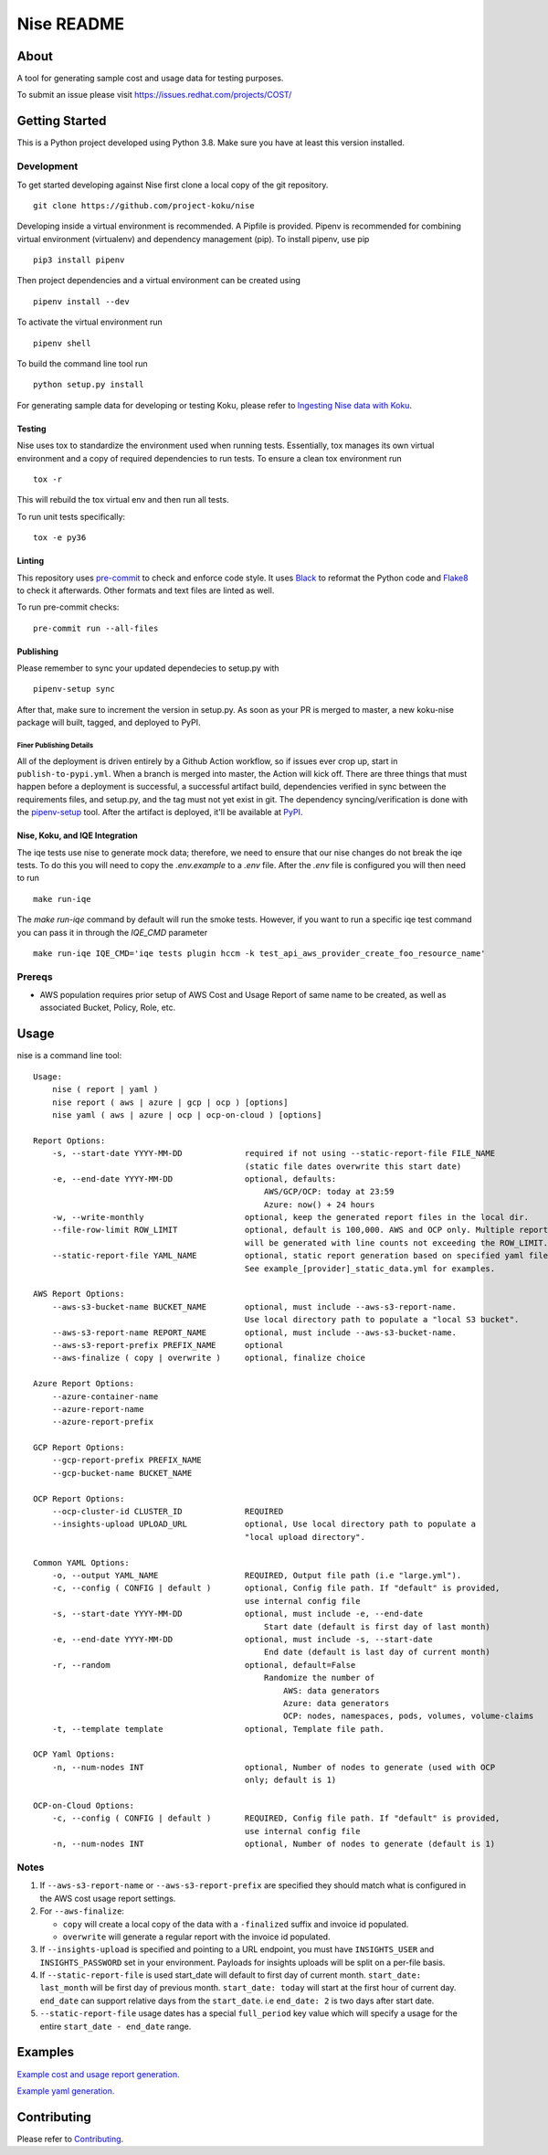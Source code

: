 ===========
Nise README
===========
|license| |PyPI| |Build Status| |Unittests| |codecov| |Updates|

-----
About
-----

A tool for generating sample cost and usage data for testing purposes.

To submit an issue please visit https://issues.redhat.com/projects/COST/

---------------
Getting Started
---------------

This is a Python project developed using Python 3.8. Make sure you have at least this version installed.

Development
===========

To get started developing against Nise first clone a local copy of the git repository. ::

    git clone https://github.com/project-koku/nise

Developing inside a virtual environment is recommended. A Pipfile is provided. Pipenv is recommended for combining virtual environment (virtualenv) and dependency management (pip). To install pipenv, use pip ::

    pip3 install pipenv

Then project dependencies and a virtual environment can be created using ::

    pipenv install --dev

To activate the virtual environment run ::

    pipenv shell

To build the command line tool run ::

    python setup.py install

For generating sample data for developing or testing Koku, please refer to `Ingesting Nise data with Koku <https://github.com/project-koku/nise/blob/master/docs/working_with_masu.rst>`_.

Testing
-------

Nise uses tox to standardize the environment used when running tests. Essentially, tox manages its own virtual environment and a copy of required dependencies to run tests. To ensure a clean tox environment run ::

    tox -r

This will rebuild the tox virtual env and then run all tests.

To run unit tests specifically::

    tox -e py36

Linting
-------
This repository uses `pre-commit`_ to check and enforce code style. It uses `Black`_ to reformat the Python code and `Flake8`_ to check it
afterwards. Other formats and text files are linted as well.

To run pre-commit checks::

    pre-commit run --all-files


Publishing
----------

Please remember to sync your updated dependecies to setup.py with ::

    pipenv-setup sync

After that, make sure to increment the version in setup.py. As soon as your PR is merged to master, a new koku-nise package will built, tagged, and deployed to PyPI.

Finer Publishing Details
________________________

All of the deployment is driven entirely by a Github Action workflow, so if issues ever crop up, start in ``publish-to-pypi.yml``. When a branch is merged into master, the Action will kick off. There are three things that must happen before a deployment is successful, a successful artifact build, dependencies verified in sync between the requirements files, and setup.py, and the tag must not yet exist in git. The dependency syncing/verification is done with the `pipenv-setup <https://github.com/Madoshakalaka/pipenv-setup>`_ tool. After the artifact is deployed, it'll be available at `PyPI <https://pypi.org/project/koku-nise/#history>`_.



Nise, Koku, and IQE Integration
-------------------------------

The iqe tests use nise to generate mock data; therefore, we need to ensure that our nise changes do not break the iqe tests. To do this you will need to copy the `.env.example` to a `.env` file.
After the `.env` file is configured you will then need to run ::

    make run-iqe

The `make run-iqe` command by default will run the smoke tests. However, if you want to run a specific iqe test command you can pass it in through the `IQE_CMD` parameter ::

    make run-iqe IQE_CMD='iqe tests plugin hccm -k test_api_aws_provider_create_foo_resource_name'


Prereqs
=======

- AWS population requires prior setup of AWS Cost and Usage Report of same name to be created, as well as associated Bucket, Policy, Role, etc.

-----
Usage
-----
nise is a command line tool::

    Usage:
        nise ( report | yaml )
        nise report ( aws | azure | gcp | ocp ) [options]
        nise yaml ( aws | azure | ocp | ocp-on-cloud ) [options]

    Report Options:
        -s, --start-date YYYY-MM-DD             required if not using --static-report-file FILE_NAME
                                                (static file dates overwrite this start date)
        -e, --end-date YYYY-MM-DD               optional, defaults:
                                                    AWS/GCP/OCP: today at 23:59
                                                    Azure: now() + 24 hours
        -w, --write-monthly                     optional, keep the generated report files in the local dir.
        --file-row-limit ROW_LIMIT              optional, default is 100,000. AWS and OCP only. Multiple reports
                                                will be generated with line counts not exceeding the ROW_LIMIT.
        --static-report-file YAML_NAME          optional, static report generation based on specified yaml file.
                                                See example_[provider]_static_data.yml for examples.

    AWS Report Options:
        --aws-s3-bucket-name BUCKET_NAME        optional, must include --aws-s3-report-name.
                                                Use local directory path to populate a "local S3 bucket".
        --aws-s3-report-name REPORT_NAME        optional, must include --aws-s3-bucket-name.
        --aws-s3-report-prefix PREFIX_NAME      optional
        --aws-finalize ( copy | overwrite )     optional, finalize choice

    Azure Report Options:
        --azure-container-name
        --azure-report-name
        --azure-report-prefix

    GCP Report Options:
        --gcp-report-prefix PREFIX_NAME
        --gcp-bucket-name BUCKET_NAME

    OCP Report Options:
        --ocp-cluster-id CLUSTER_ID             REQUIRED
        --insights-upload UPLOAD_URL            optional, Use local directory path to populate a
                                                "local upload directory".

    Common YAML Options:
        -o, --output YAML_NAME                  REQUIRED, Output file path (i.e "large.yml").
        -c, --config ( CONFIG | default )       optional, Config file path. If "default" is provided,
                                                use internal config file
        -s, --start-date YYYY-MM-DD             optional, must include -e, --end-date
                                                    Start date (default is first day of last month)
        -e, --end-date YYYY-MM-DD               optional, must include -s, --start-date
                                                    End date (default is last day of current month)
        -r, --random                            optional, default=False
                                                    Randomize the number of
                                                        AWS: data generators
                                                        Azure: data generators
                                                        OCP: nodes, namespaces, pods, volumes, volume-claims
        -t, --template template                 optional, Template file path.

    OCP Yaml Options:
        -n, --num-nodes INT                     optional, Number of nodes to generate (used with OCP
                                                only; default is 1)

    OCP-on-Cloud Options:
        -c, --config ( CONFIG | default )       REQUIRED, Config file path. If "default" is provided,
                                                use internal config file
        -n, --num-nodes INT                     optional, Number of nodes to generate (default is 1)

Notes
=====
1. If ``--aws-s3-report-name`` or ``--aws-s3-report-prefix`` are specified they should match what is configured in the AWS cost usage report settings.

2. For ``--aws-finalize``:

   - ``copy`` will create a local copy of the data with a ``-finalized`` suffix and invoice id populated.
   - ``overwrite`` will generate a regular report with the invoice id populated.

3. If ``--insights-upload`` is specified and pointing to a URL endpoint, you must have ``INSIGHTS_USER`` and ``INSIGHTS_PASSWORD`` set in your environment. Payloads for insights uploads will be split on a per-file basis.

4. If ``--static-report-file`` is used start_date will default to first day of current month.  ``start_date: last_month`` will be first day of previous month.  ``start_date: today`` will start at the first hour of current day.  ``end_date`` can support relative days from the ``start_date``. i.e ``end_date: 2`` is two days after start date.

5. ``--static-report-file`` usage dates has a special ``full_period`` key value which will specify a usage for the entire ``start_date - end_date`` range.

--------
Examples
--------

`Example cost and usage report generation.`_

`Example yaml generation.`_

------------
Contributing
------------

Please refer to Contributing_.

.. _Contributing: https://github.com/project-koku/nise/blob/master/CONTRIBUTING.rst
.. _pre-commit: https://pre-commit.com
.. _Black: https://github.com/psf/black
.. _Flake8: http://flake8.pycqa.org
.. _Example cost and usage report generation.: docs/cost_usage_report_generation.rst
.. _Example yaml generation.: docs/yaml_generation.rst

.. |license| image:: https://img.shields.io/github/license/project-koku/nise.svg
   :target: https://github.com/project-koku/nise/blob/master/LICENSE
.. |Build Status| image:: https://github.com/project-koku/nise/workflows/Publish/badge.svg?branch=master
   :target: https://github.com/project-koku/nise/actions
.. |Unittests| image:: https://github.com/project-koku/nise/workflows/Unit%20Tests/badge.svg
   :target: https://github.com/project-koku/nise/actions
.. |codecov| image:: https://codecov.io/gh/project-koku/nise/branch/master/graph/badge.svg
   :target: https://codecov.io/gh/project-koku/nise
.. |Updates| image:: https://pyup.io/repos/github/project-koku/nise/shield.svg?t=1524249231720
   :target: https://pyup.io/repos/github/project-koku/nise/
.. |PyPI| image:: https://badge.fury.io/py/koku-nise.svg
   :target: https://badge.fury.io/py/koku-nise
